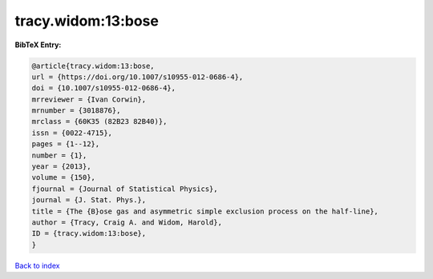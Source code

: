 tracy.widom:13:bose
===================

.. :cite:t:`tracy.widom:13:bose`

.. bibliography:: ../../All.bib

**BibTeX Entry:**

.. code-block:: bibtex

   @article{tracy.widom:13:bose,
   url = {https://doi.org/10.1007/s10955-012-0686-4},
   doi = {10.1007/s10955-012-0686-4},
   mrreviewer = {Ivan Corwin},
   mrnumber = {3018876},
   mrclass = {60K35 (82B23 82B40)},
   issn = {0022-4715},
   pages = {1--12},
   number = {1},
   year = {2013},
   volume = {150},
   fjournal = {Journal of Statistical Physics},
   journal = {J. Stat. Phys.},
   title = {The {B}ose gas and asymmetric simple exclusion process on the half-line},
   author = {Tracy, Craig A. and Widom, Harold},
   ID = {tracy.widom:13:bose},
   }

`Back to index <../index>`_
